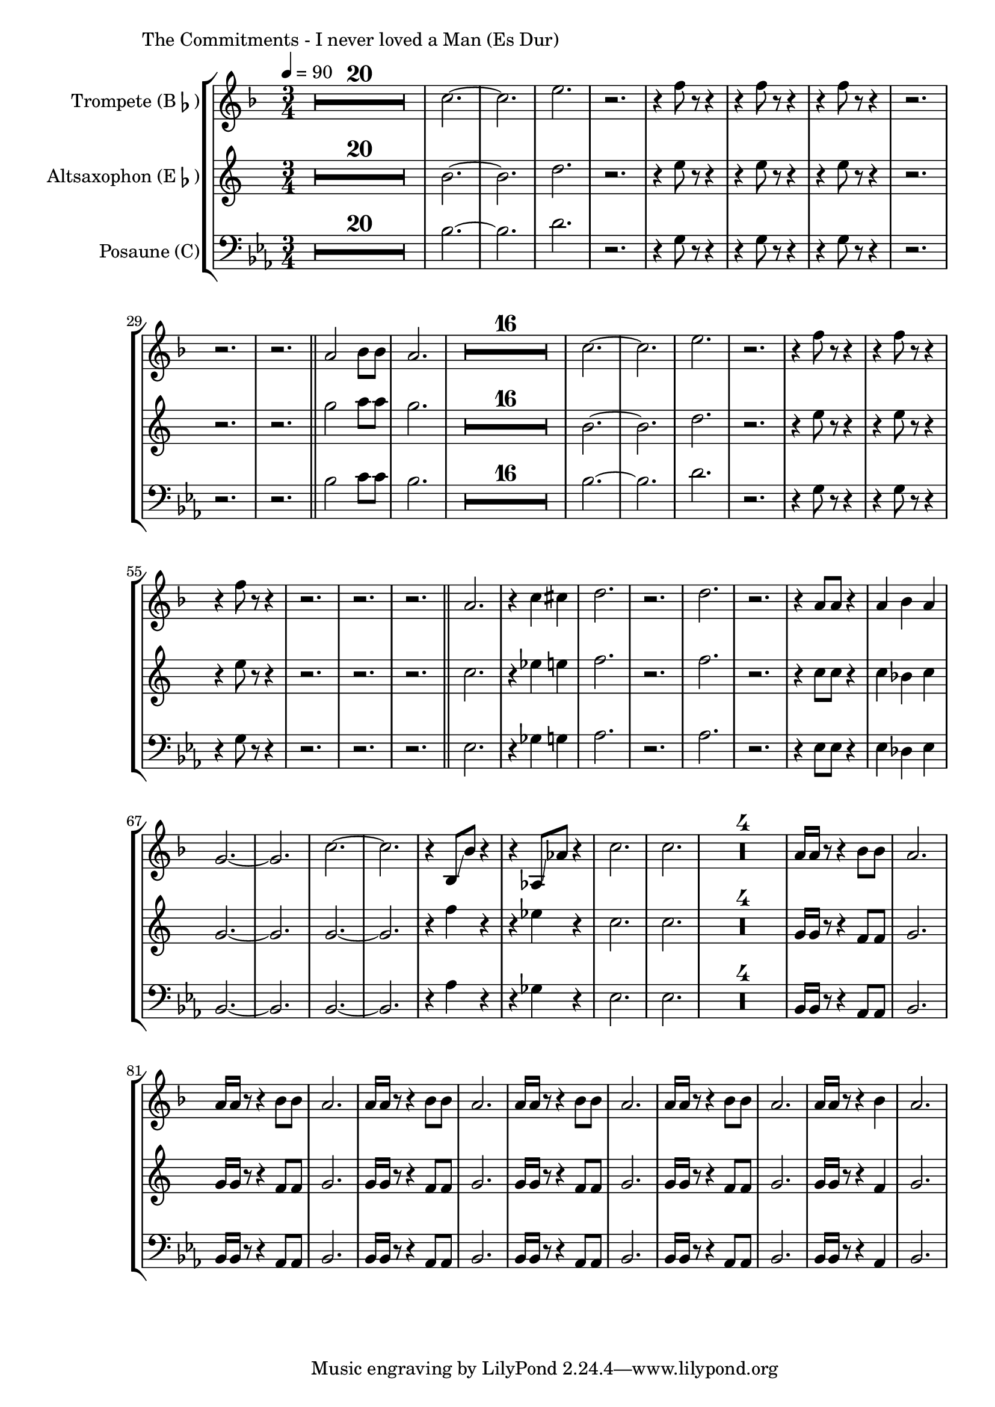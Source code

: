 \version "2.24.3"

\paper {
        left-margin = 3\cm
}

\markup {
        The Commitments - I never loved a Man (Es Dur)
}

TrompetenNoten = {
        \compressEmptyMeasures
        R2.*20
        bes''2.~ | bes | d | r
        r4 es8 r8 r4 |
        r4 es8 r8 r4 |
        r4 es8 r8 r4 |
        r2. | r2. | r2. |
        \bar "||"

        g,2 as8 as | g2. |

        R2.*16
        bes2.~ | bes | d | r
        r4 es8 r8 r4 |
        r4 es8 r8 r4 |
        r4 es8 r8 r4 |
        r2. | r2. | r2. |
        \bar "||"

        g,2. | r4 bes b |
        c2. | r | c | r |
        r4 g8 g r4 | g as g |
        f2.~ | f2. | bes~ | bes |
        r4 as,8 \glissando as' r4 | r ges,8 \glissando ges' r4 |
        bes2. | bes |

        R2.*4
        g16 g r8 r4 as8 as | g2. |
        g16 g r8 r4 as8 as | g2. |
        g16 g r8 r4 as8 as | g2. |
        g16 g r8 r4 as8 as | g2. |
        g16 g r8 r4 as8 as | g2. |
        g16 g r8 r4 as4 | g2. |
}

SaxNoten = {
        \compressEmptyMeasures
        R2.*20
        d2.~ | d | f | r
        r4 g8 r8 r4 |
        r4 g8 r8 r4 |
        r4 g8 r8 r4 |
        r2. | r2. | r2. |
        \bar "||"

        bes2 c8 c | bes2. |

        R2.*16
        d,2.~ | d | f | r
        r4 g8 r8 r4 |
        r4 g8 r8 r4 |
        r4 g8 r8 r4 |
        r2. | r2. | r2. |
        \bar "||"

        es2. | r4 ges g |
        as2. | r | as | r |
        r4 es8 es r4 | es des es |
        bes2.~ | bes2. | bes~ | bes |
        r4 as'4 r4 | r ges4 r4 |
        es2. | es |

        R2.*4
        bes16 bes r8 r4 as8 as | bes2. |
        bes16 bes r8 r4 as8 as | bes2. |
        bes16 bes r8 r4 as8 as | bes2. |
        bes16 bes r8 r4 as8 as | bes2. |
        bes16 bes r8 r4 as8 as | bes2. |
        bes16 bes r8 r4 as4 | bes2. |
}

PosaunenNoten = {
        \compressEmptyMeasures
        R2.*20
        bes2.~ | bes | d | r
        r4 g,8 r8 r4 |
        r4 g8 r8 r4 |
        r4 g8 r8 r4 |
        r2. | r2. | r2. |
        \bar "||"

        bes2 c8 c | bes2. |

        R2.*16
        bes2.~ | bes | d | r
        r4 g,8 r8 r4 |
        r4 g8 r8 r4 |
        r4 g8 r8 r4 |
        r2. | r2. | r2. |
        \bar "||"

        es2. | r4 ges g |
        as2. | r | as | r |
        r4 es8 es r4 | es des es |
        bes2.~ | bes2. | bes~ | bes |
        r4 as'4 r4 | r ges4 r4 |
        es2. | es |

        R2.*4
        bes16 bes r8 r4 as8 as | bes2. |
        bes16 bes r8 r4 as8 as | bes2. |
        bes16 bes r8 r4 as8 as | bes2. |
        bes16 bes r8 r4 as8 as | bes2. |
        bes16 bes r8 r4 as8 as | bes2. |
        bes16 bes r8 r4 as4 | bes2. |
}

\score {
        \new StaffGroup <<
                \new Staff = "trumpet" {
                        \time 3/4
                        \tempo 4 = 90
                        \relative c'' {
                                \set Staff.instrumentName = \markup { Trompete (B\flat) }
                                \set Staff.midiInstrument = "trumpet"
                                \transposition bes
                                \key f \major
                                \transpose bes c {
                                      \relative {
                                              \TrompetenNoten
                                      }
                                }
                        }
                }

                \new Staff = "altsax" {
                        \set Staff.instrumentName = \markup { Altsaxophon (E\flat) }
                        \set Staff.midiInstrument = "alto sax"
                        \transposition es
                        \key c \major
                        \transpose es c'' {
                                \relative {
                                        \SaxNoten
                                }
                        }
                }

                \new Staff = "posaune" {
                        \set Staff.instrumentName = \markup { Posaune (C) }
                        \set Staff.midiInstrument = "trombone"
                        \key es \major
                        \clef bass
                        \transpose c c {
                                \relative {
                                        \PosaunenNoten
                                }
                        }
                }
        >>

        \midi {}
        \layout {}
}
